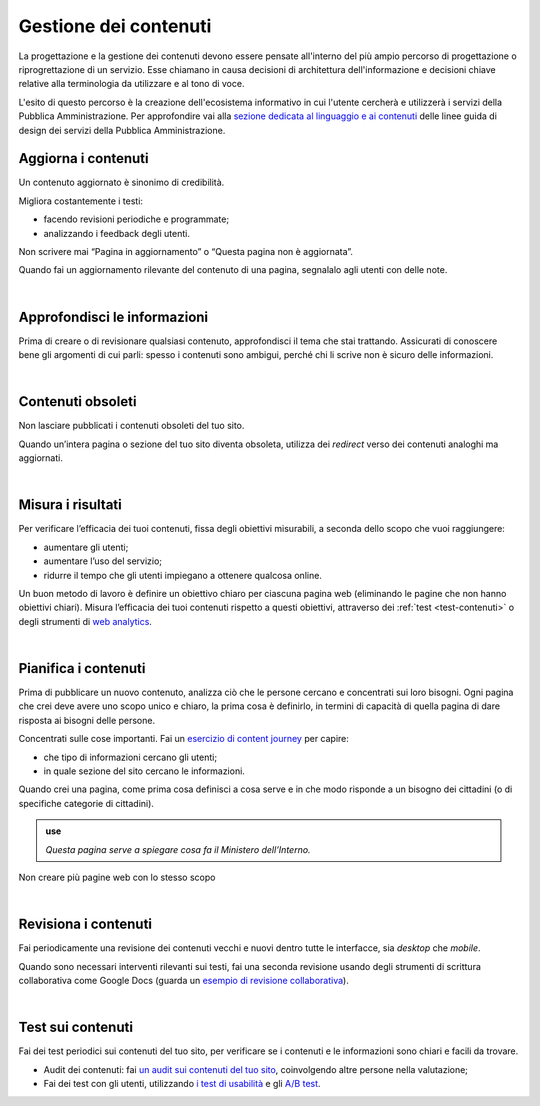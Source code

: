 Gestione dei contenuti
======================

La progettazione e la gestione dei contenuti devono essere pensate all'interno del più ampio percorso di progettazione o riprogrettazione di un servizio. Esse chiamano in causa decisioni di architettura dell'informazione e decisioni chiave relative alla terminologia da utilizzare e al tono di voce.

L'esito di questo percorso è la creazione dell'ecosistema informativo in cui l'utente cercherà e utilizzerà i servizi della Pubblica Amministrazione. Per approfondire vai alla `sezione dedicata al linguaggio e ai contenuti <https://design-italia.readthedocs.io/it/latest/doc/content-design.html>`_ delle linee guida di design dei servizi della Pubblica Amministrazione.


Aggiorna i contenuti
--------------------

Un contenuto aggiornato è sinonimo di credibilità.

Migliora costantemente i testi:

- facendo revisioni periodiche e programmate;

- analizzando i feedback degli utenti.


Non scrivere mai “Pagina in aggiornamento” o “Questa pagina non è aggiornata”.

Quando fai un aggiornamento rilevante del contenuto di una pagina, segnalalo agli utenti con delle note.

|

Approfondisci le informazioni
-----------------------------

Prima di creare o di revisionare qualsiasi contenuto, approfondisci il tema che stai trattando. Assicurati di conoscere bene gli argomenti di cui parli: spesso i contenuti sono ambigui, perché chi li scrive non è sicuro delle informazioni.

|

Contenuti obsoleti
------------------

Non lasciare pubblicati i contenuti obsoleti del tuo sito.

Quando un’intera pagina o sezione del tuo sito diventa obsoleta, utilizza dei *redirect* verso dei contenuti analoghi ma aggiornati. 

|

Misura i risultati
------------------

Per verificare l’efficacia dei tuoi contenuti, fissa degli obiettivi misurabili, a seconda dello scopo che vuoi raggiungere:

- aumentare gli utenti;
- aumentare l’uso del servizio;
- ridurre il tempo che gli utenti impiegano a ottenere qualcosa online. 

Un buon metodo di lavoro è definire un obiettivo chiaro per ciascuna pagina web (eliminando le pagine che non hanno obiettivi chiari). Misura l’efficacia dei tuoi contenuti rispetto a questi obiettivi, attraverso dei :ref:`test <test-contenuti>` o degli strumenti di `web analytics <https://designers.italia.it/kit/analytics/>`_. 

|

Pianifica i contenuti
---------------------

Prima di pubblicare un nuovo contenuto, analizza ciò che le persone cercano e concentrati sui loro bisogni. Ogni pagina che crei deve avere uno scopo unico e chiaro, la prima cosa è definirlo, in termini di capacità di quella pagina di dare risposta ai bisogni delle persone.

Concentrati sulle cose importanti. Fai un `esercizio di content journey <https://docs.google.com/presentation/d/1x5wtOl0D5LZEugRAp7-XwNdcyAV_ScG9O2e9Jy2Pnbg/edit#slide=id.g3aa676022e_0_394>`_ per capire:

- che tipo di informazioni cercano gli utenti;
- in quale sezione del sito cercano le informazioni.

Quando crei una pagina, come prima cosa definisci a cosa serve e in che modo risponde a un bisogno dei cittadini (o di specifiche categorie di cittadini).

.. admonition:: use

   *Questa pagina serve a spiegare cosa fa il Ministero dell’Interno.*

Non creare più pagine web con lo stesso scopo

|

Revisiona i contenuti
---------------------

Fai periodicamente una revisione dei contenuti vecchi e nuovi dentro tutte le interfacce, sia *desktop* che *mobile*.

Quando sono necessari interventi rilevanti sui testi, fai una seconda revisione usando degli strumenti di scrittura collaborativa come Google Docs (guarda un `esempio di revisione collaborativa <https://docs.google.com/document/d/1nkfs_xaMZdn2Q6ohSWYbFP7bvLnmKO75hyqO3ws38Fc/edit?usp=sharing>`_).

|

.. _test-contenuti:

Test sui contenuti
------------------

Fai dei test periodici sui contenuti del tuo sito, per verificare se i contenuti e le informazioni sono chiari e facili da trovare.

- Audit dei contenuti: fai `un audit sui contenuti del tuo sito <https://docs.google.com/spreadsheets/u/1/d/1tmVB0unvsZ5wViYFtyaf95t69Pt4a5JAIFmGdjJjdwI/edit?usp=sharing>`_, coinvolgendo altre persone nella valutazione;
- Fai dei test con gli utenti, utilizzando `i test di usabilità <https://designers.italia.it/kit/usability-test/>`_ e gli `A/B test <https://medium.com/designers-italia/la-b-testing-a-supporto-della-user-experience-aec73bc0fbb>`_.
